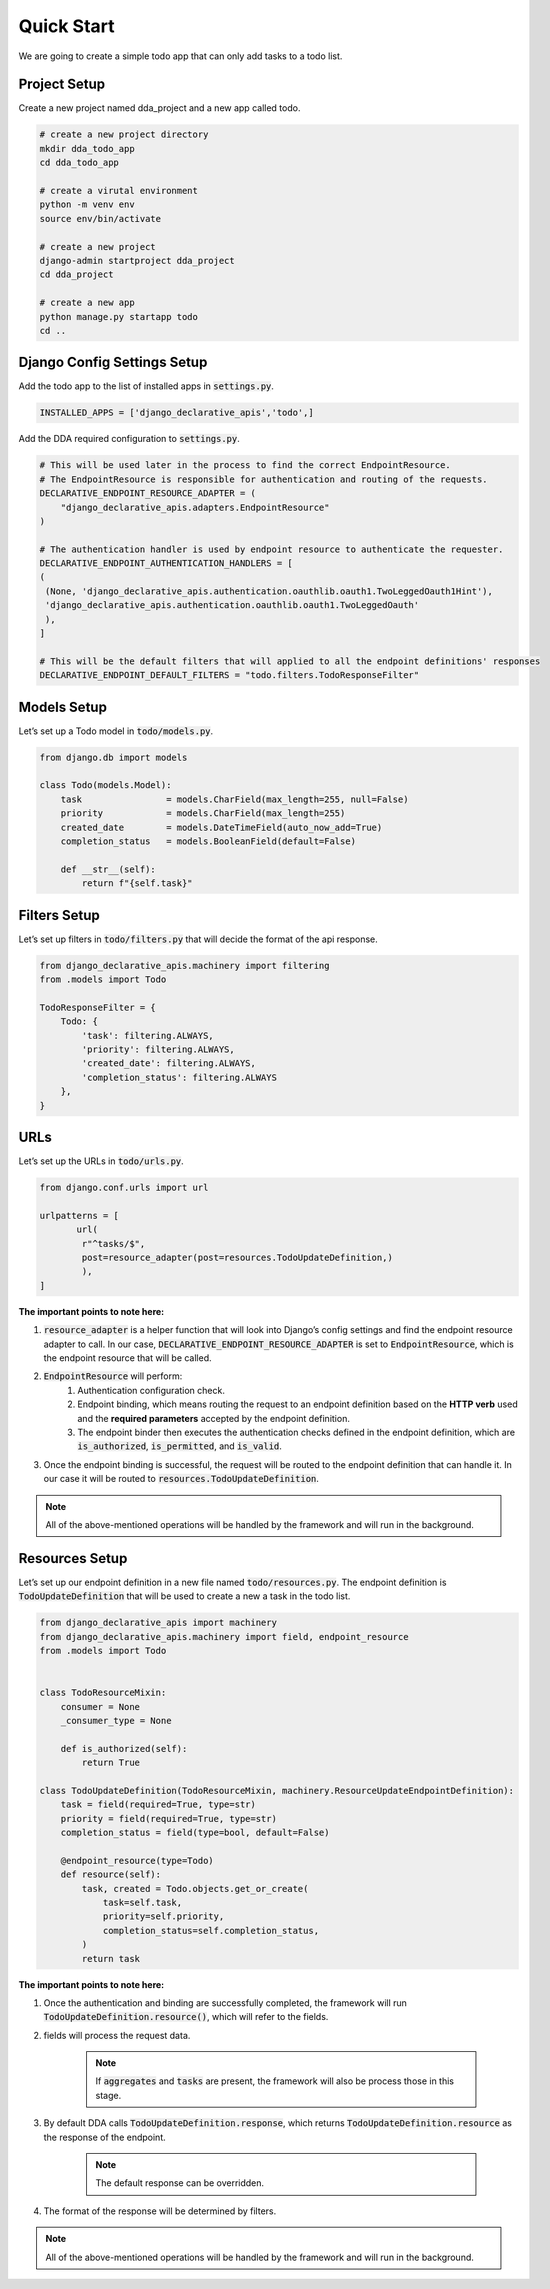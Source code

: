 Quick Start
===========
We are going to create a simple todo app that can only add tasks to a todo list.

Project Setup
--------------
Create a new project named dda_project and a new app called todo.

.. code-block::

    # create a new project directory
    mkdir dda_todo_app
    cd dda_todo_app

    # create a virutal environment
    python -m venv env
    source env/bin/activate

    # create a new project
    django-admin startproject dda_project
    cd dda_project

    # create a new app
    python manage.py startapp todo
    cd ..


Django Config Settings Setup
------------------------------
Add the todo app to the list of installed apps in :code:`settings.py`.

.. code-block::

    INSTALLED_APPS = ['django_declarative_apis','todo',]

Add the DDA required configuration to :code:`settings.py`.

.. code-block::

    # This will be used later in the process to find the correct EndpointResource.
    # The EndpointResource is responsible for authentication and routing of the requests.
    DECLARATIVE_ENDPOINT_RESOURCE_ADAPTER = (
        "django_declarative_apis.adapters.EndpointResource"
    )

    # The authentication handler is used by endpoint resource to authenticate the requester.
    DECLARATIVE_ENDPOINT_AUTHENTICATION_HANDLERS = [
    (
     (None, 'django_declarative_apis.authentication.oauthlib.oauth1.TwoLeggedOauth1Hint'),
     'django_declarative_apis.authentication.oauthlib.oauth1.TwoLeggedOauth'
     ),
    ]

    # This will be the default filters that will applied to all the endpoint definitions' responses
    DECLARATIVE_ENDPOINT_DEFAULT_FILTERS = "todo.filters.TodoResponseFilter"



Models Setup
-------------
Let’s set up a Todo model in :code:`todo/models.py`.

.. code-block::

    from django.db import models

    class Todo(models.Model):
        task                = models.CharField(max_length=255, null=False)
        priority            = models.CharField(max_length=255)
        created_date        = models.DateTimeField(auto_now_add=True)
        completion_status   = models.BooleanField(default=False)

        def __str__(self):
            return f"{self.task}"



Filters Setup
---------------

Let’s set up filters in :code:`todo/filters.py` that will decide the format of the api response.

.. code-block::

    from django_declarative_apis.machinery import filtering
    from .models import Todo

    TodoResponseFilter = {
        Todo: {
            'task': filtering.ALWAYS,
            'priority': filtering.ALWAYS,
            'created_date': filtering.ALWAYS,
            'completion_status': filtering.ALWAYS
        },
    }



URLs
------
Let’s set up the URLs in :code:`todo/urls.py`.

.. code-block::

    from django.conf.urls import url

    urlpatterns = [
           url(
            r"^tasks/$",
            post=resource_adapter(post=resources.TodoUpdateDefinition,)
            ),
    ]

**The important points to note here:**

1. :code:`resource_adapter` is a helper function that will look into Django’s config settings and find the endpoint resource adapter to call. In our case, :code:`DECLARATIVE_ENDPOINT_RESOURCE_ADAPTER` is set to :code:`EndpointResource`, which is the endpoint resource that will be called.


2. :code:`EndpointResource` will perform:
    1. Authentication configuration check.
    2. Endpoint binding, which means routing the request to an endpoint definition based on the **HTTP verb** used and the **required parameters** accepted by the endpoint definition.
    3. The endpoint binder then executes the authentication checks defined in the endpoint definition, which are :code:`is_authorized`, :code:`is_permitted`, and :code:`is_valid`.


3. Once the endpoint binding is successful, the request will be routed to the endpoint definition that can handle it. In our case it will be routed to :code:`resources.TodoUpdateDefinition`.

.. note::
    All of the above-mentioned operations will be handled by the framework and will run in the background.


Resources Setup
----------------
Let’s set up our endpoint definition in a new file named :code:`todo/resources.py`. The endpoint definition is :code:`TodoUpdateDefinition` that will be used to create a new a task in the todo list.

.. code-block::

    from django_declarative_apis import machinery
    from django_declarative_apis.machinery import field, endpoint_resource
    from .models import Todo


    class TodoResourceMixin:
        consumer = None
        _consumer_type = None

        def is_authorized(self):
            return True

    class TodoUpdateDefinition(TodoResourceMixin, machinery.ResourceUpdateEndpointDefinition):
        task = field(required=True, type=str)
        priority = field(required=True, type=str)
        completion_status = field(type=bool, default=False)

        @endpoint_resource(type=Todo)
        def resource(self):
            task, created = Todo.objects.get_or_create(
                task=self.task,
                priority=self.priority,
                completion_status=self.completion_status,
            )
            return task

**The important points to note here:**

1. Once the authentication and binding are successfully completed, the framework will run :code:`TodoUpdateDefinition.resource()`, which will refer to the fields.

2. fields will process the request data.

    .. note::
        If :code:`aggregates` and :code:`tasks` are present, the framework will also be process those in this stage.

3. By default DDA calls :code:`TodoUpdateDefinition.response`, which returns :code:`TodoUpdateDefinition.resource` as the response of the endpoint.

    .. note::
        The default response can be overridden.


4. The format of the response will be determined by filters.


.. note::
    All of the above-mentioned operations will be handled by the framework and will run in the background.
